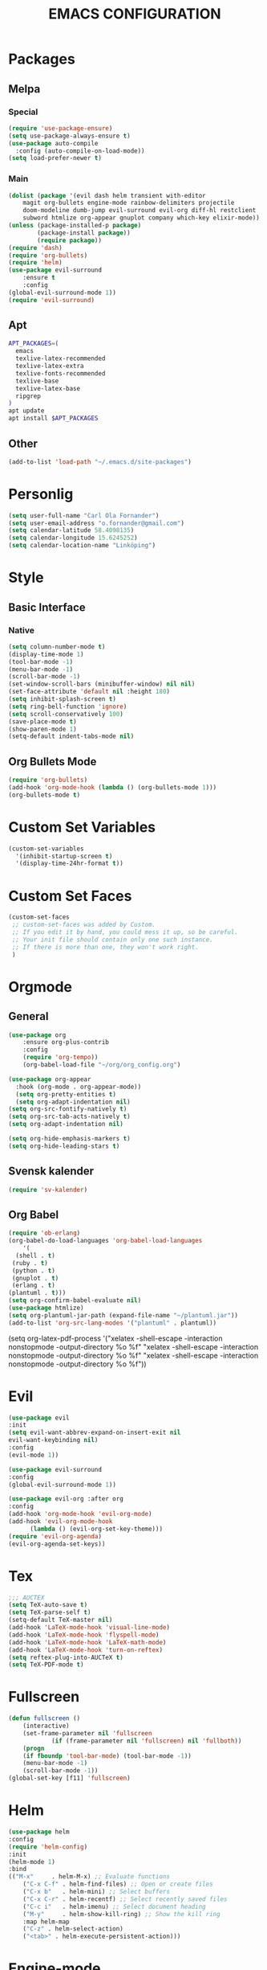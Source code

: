 #+TITLE: EMACS CONFIGURATION
#+STARTUP: overview
#+OPTIONS: toc:nil
#+OPTIONS: ^:nil

* Packages
** Melpa
*** Special
#+begin_src emacs-lisp
(require 'use-package-ensure)
(setq use-package-always-ensure t)
(use-package auto-compile
  :config (auto-compile-on-load-mode))
(setq load-prefer-newer t)
#+end_src
*** Main
#+BEGIN_SRC emacs-lisp
  (dolist (package '(evil dash helm transient with-editor
      magit org-bullets engine-mode rainbow-delimiters projectile
      doom-modeline dumb-jump evil-surround evil-org diff-hl restclient
      subword htmlize org-appear gnuplot company which-key elixir-mode))
  (unless (package-installed-p package)
          (package-install package))
          (require package))
  (require 'dash)
  (require 'org-bullets)
  (require 'helm)
  (use-package evil-surround
      :ensure t
      :config
  (global-evil-surround-mode 1))
  (require 'evil-surround)
#+END_SRC
** Apt
#+BEGIN_SRC bash
APT_PACKAGES=(
  emacs
  texlive-latex-recommended
  texlive-latex-extra
  texlive-fonts-recommended
  texlive-base
  texlive-latex-base
  ripgrep
)
apt update
apt install $APT_PACKAGES
#+END_SRC
** Other
#+begin_src emacs-lisp
(add-to-list 'load-path "~/.emacs.d/site-packages")
#+end_src

* Personlig
#+BEGIN_SRC emacs-lisp
(setq user-full-name "Carl Ola Fornander")
(setq user-email-address "o.fornander@gmail.com")
(setq calendar-latitude 58.4098135)
(setq calendar-longitude 15.6245252)
(setq calendar-location-name "Linköping")
#+END_SRC

* Style
** Basic Interface
*** Native
#+BEGIN_SRC emacs-lisp
(setq column-number-mode t)
(display-time-mode 1)
(tool-bar-mode -1)
(menu-bar-mode -1)
(scroll-bar-mode -1)
(set-window-scroll-bars (minibuffer-window) nil nil)
(set-face-attribute 'default nil :height 180)
(setq inhibit-splash-screen t)
(setq ring-bell-function 'ignore)
(setq scroll-conservatively 100)
(save-place-mode t)
(show-paren-mode 1)
(setq-default indent-tabs-mode nil)
#+END_SRC

** Org Bullets Mode
#+BEGIN_SRC emacs-lisp
(require 'org-bullets)
(add-hook 'org-mode-hook (lambda () (org-bullets-mode 1)))
(org-bullets-mode t)
#+END_SRC

* Custom Set Variables
#+BEGIN_SRC emacs-lisp
(custom-set-variables
  '(inhibit-startup-screen t)
  '(display-time-24hr-format t))
#+END_SRC

* Custom Set Faces
#+BEGIN_SRC emacs-lisp
(custom-set-faces
 ;; custom-set-faces was added by Custom.
 ;; If you edit it by hand, you could mess it up, so be careful.
 ;; Your init file should contain only one such instance.
 ;; If there is more than one, they won't work right.
 )
#+END_SRC

* Orgmode
** General
#+BEGIN_SRC emacs-lisp
  (use-package org
      :ensure org-plus-contrib
      :config
      (require 'org-tempo))
      (org-babel-load-file "~/org/org_config.org")
  
  (use-package org-appear
    :hook (org-mode . org-appear-mode))
    (setq org-pretty-entities t)
    (setq org-adapt-indentation nil)
  (setq org-src-fontify-natively t)
  (setq org-src-tab-acts-natively t)
  (setq org-adapt-indentation nil)
  
  (setq org-hide-emphasis-markers t)
  (setq org-hide-leading-stars t)
#+END_SRC
** Svensk kalender
#+begin_src emacs-lisp
(require 'sv-kalender)
#+end_src
** Org Babel
#+BEGIN_SRC emacs-lisp
(require 'ob-erlang)
(org-babel-do-load-languages 'org-babel-load-languages
    '(
  (shell . t)
 (ruby . t)
 (python . t)
 (gnuplot . t)
 (erlang . t)
(plantuml . t)))
(setq org-confirm-babel-evaluate nil)
(use-package htmlize)
(setq org-plantuml-jar-path (expand-file-name "~/plantuml.jar"))
(add-to-list 'org-src-lang-modes '("plantuml" . plantuml))
#+END_SRC
(setq org-latex-pdf-process
  '("xelatex -shell-escape -interaction nonstopmode -output-directory %o %f"
    "xelatex -shell-escape -interaction nonstopmode -output-directory %o %f"
    "xelatex -shell-escape -interaction nonstopmode -output-directory %o %f"))

* Evil
#+BEGIN_SRC emacs-lisp
  (use-package evil
  :init
  (setq evil-want-abbrev-expand-on-insert-exit nil
  evil-want-keybinding nil)
  :config
  (evil-mode 1))
  
  (use-package evil-surround
  :config
  (global-evil-surround-mode 1))

  (use-package evil-org :after org
  :config
  (add-hook 'org-mode-hook 'evil-org-mode)
  (add-hook 'evil-org-mode-hook
	    (lambda () (evil-org-set-key-theme)))
  (require 'evil-org-agenda)
  (evil-org-agenda-set-keys))
#+END_SRC
* Tex
#+begin_src emacs-lisp
;;; AUCTEX
(setq TeX-auto-save t)
(setq TeX-parse-self t)
(setq-default TeX-master nil)
(add-hook 'LaTeX-mode-hook 'visual-line-mode)
(add-hook 'LaTeX-mode-hook 'flyspell-mode)
(add-hook 'LaTeX-mode-hook 'LaTeX-math-mode)
(add-hook 'LaTeX-mode-hook 'turn-on-reftex)
(setq reftex-plug-into-AUCTeX t)
(setq TeX-PDF-mode t)
#+END_SRC

* Fullscreen
#+BEGIN_SRC emacs-lisp
(defun fullscreen ()
    (interactive)
    (set-frame-parameter nil 'fullscreen
            (if (frame-parameter nil 'fullscreen) nil 'fullboth))
    (progn
    (if fboundp 'tool-bar-mode) (tool-bar-mode -1))
    (menu-bar-mode -1)
    (scroll-bar-mode -1))
(global-set-key [f11] 'fullscreen)
#+END_SRC
* Helm
#+BEGIN_SRC emacs-lisp
(use-package helm
:config
(require 'helm-config)
:init
(helm-mode 1)
:bind
(("M-x"     . helm-M-x) ;; Evaluate functions
    ("C-x C-f" . helm-find-files) ;; Open or create files
    ("C-x b"   . helm-mini) ;; Select buffers
    ("C-x C-r" . helm-recentf) ;; Select recently saved files
    ("C-c i"   . helm-imenu) ;; Select document heading
    ("M-y"     . helm-show-kill-ring) ;; Show the kill ring
    :map helm-map
    ("C-z" . helm-select-action)
    ("<tab>" . helm-execute-persistent-action)))
#+END_SRC
* Engine-mode
#+BEGIN_SRC emacs-lisp
(require 'engine-mode)
(engine-mode t)
  (defengine duckduckgo
    "https://duckduckgo.com/?q=%s"
    :keybinding "d")
#+END_SRC

* Ido
#+BEGIN_SRC emacs-lisp
(require 'ido)
(ido-mode t)
#+END_SRC

* Rainbow-delimiters
#+BEGIN_SRC emacs-lisp
(add-hook 'prog-mode-hook #'rainbow-delimiters-mode)
#+END_SRC

* Dump-jump
#+BEGIN_SRC emacs-lisp
(use-package dumb-jump
    :config
    (add-hook 'xref-backend-functions #'dumb-jump-xref-activate)
    (define-key evil-normal-state-map (kbd "M-.") 'xref-find-definitions))
#+END_SRC

* Git stuff
#+BEGIN_SRC emacs-lisp
(use-package diff-hl
:config
(add-hook 'prog-mode-hook 'turn-on-diff-hl-mode)
(add-hook 'vc-dir-mode-hook 'turn-on-diff-hl-mode))
#+END_SRC

* Subword
#+BEGIN_SRC emacs-lisp
(use-package subword
  :config (global-subword-mode 1))
#+END_SRC
* Programming
#+BEGIN_SRC emacs-lisp
(setq-default tab-width 2)
(setq-default indent-tabs-mode nil)
#+END_SRC

* Always kill current buffer
#+begin_src emacs-lisp
(defun hrs/kill-current-buffer ()
"Kill the current buffer without prompting."
(interactive)
(kill-buffer (current-buffer)))
(global-set-key (kbd "C-x k") 'hrs/kill-current-buffer)
#+end_src

* Eww...
#+begin_src emacs-lisp
(defun eww-open-in-new-window ()
"Split window and open eww in new buffer"
(interactive)
(evil-window-vsplit)
(eww-open-in-new-buffer))
(define-key org-mode-map (kbd "C-c o") 'eww-open-in-new-window)
#+end_src
* Highlight current line
#+begin_src emacs-lisp
(global-hl-line-mode)
#+end_src

* Company - Auto Completion
#+begin_src emacs-lisp
(use-package company
:config
(setq company-idle-delay 0
        company-minimum-prefix-length 3
        company-selection-wrap-around t
        company-dabbrev-downcase nil))
(global-company-mode)
#+end_src

* Which-key
#+begin_src emacs-lisp
(use-package which-key
    :config
(which-key-mode)
(setq which-key-idle 2
which-key-idle-dely 50)
(which-key-setup-minibuffer))
#+end_src

* Projectile
#+begin_src emacs-lisp
(projectile-mode +1)
(define-key projectile-mode-map (kbd "C-c p") 'projectile-command-map)
(setq projectile-completion-system 'helm)
(helm-projectile-on)
(setq frame-title-format '((:eval (projectile-project-name))))
#+end_src

* Save-place-mode
#+begin_src emacs-lisp
(save-place-mode)
#+end_src


* Modeline test
#+begin_src emacs-lisp
(setq mode-line-format
    (list
    " (%m) %b : %l "))
#+end_src
